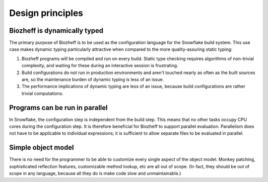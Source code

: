 =================
Design principles
=================


Biozheff is dynamically typed
-----------------------------

The primary purpose of Biozheff is to be used as
the configuration language for the Snowflake build system.
This use case makes dynamic typing particularly attractive
when compared to the more quality-assuring static typing:

1. Biozheff programs will be compiled and run on every build.
   Static type checking requires algorithms of non-trivial complexity,
   and waiting for these during an interactive session is frustrating.

2. Build configurations do not run in production environments
   and aren't touched nearly as often as the built sources are,
   so the maintenance burden of dynamic typing is less of an issue.

3. The performance implications of dynamic typing are less of an issue,
   because build configurations are rather trivial computations.


Programs can be run in parallel
-------------------------------

In Snowflake, the configuration step is independent from the build step.
This means that no other tasks occupy CPU cores during the configuration step.
It is therefore beneficial for Biozheff to support parallel evaluation.
Parallelism does not have to be applicable to individual expressions;
it is sufficient to allow separate files to be evaluated in parallel.


Simple object model
-------------------

There is no need for the programmer to be able to
customize every single aspect of the object model.
Monkey patching, sophisticated reflection features,
customizable method lookup, etc are all out of scope.
(In fact, they should be out of scope in any language,
because all they do is make code slow and unmaintainable.)
